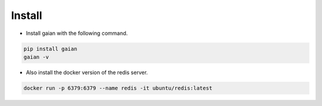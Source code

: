 .. -*- coding: utf-8 -*-

**************
Install
**************

- Install gaian with the following command.

.. code-block:: bash

    pip install gaian
    gaian -v

- Also install the docker version of the redis server.

.. code-block:: bash

    docker run -p 6379:6379 --name redis -it ubuntu/redis:latest
